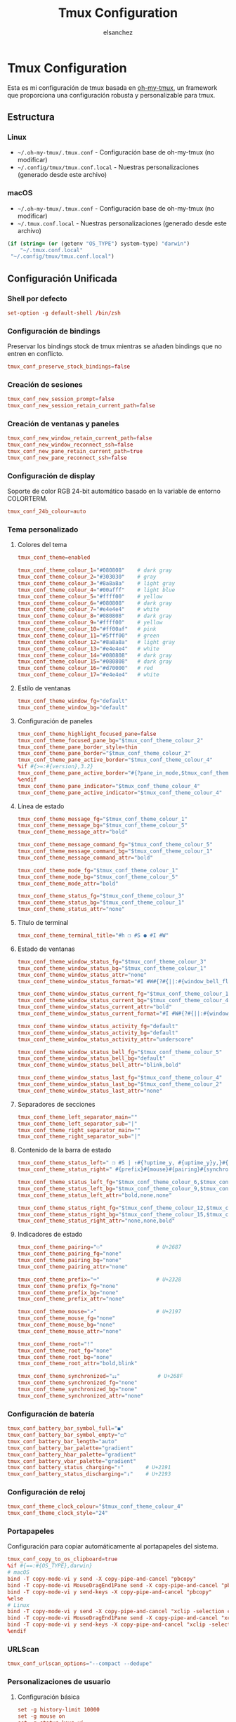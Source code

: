 #+TITLE: Tmux Configuration
#+AUTHOR: elsanchez
#+DESCRIPTION: Literate configuration for tmux using oh-my-tmux with cross-platform support
#+STARTUP: showeverything

* Tmux Configuration

Esta es mi configuración de tmux basada en [[https://github.com/gpakosz/.tmux][oh-my-tmux]], un framework que proporciona una configuración robusta y personalizable para tmux.

** Estructura

*** Linux
- =~/.oh-my-tmux/.tmux.conf= - Configuración base de oh-my-tmux (no modificar)
- =~/.config/tmux/tmux.conf.local= - Nuestras personalizaciones (generado desde este archivo)

*** macOS 
- =~/.oh-my-tmux/.tmux.conf= - Configuración base de oh-my-tmux (no modificar)
- =~/.tmux.conf.local= - Nuestras personalizaciones (generado desde este archivo)
  
#+NAME: tmux-config-path
#+begin_src emacs-lisp :results silent
(if (string= (or (getenv "OS_TYPE") system-type) "darwin")
    "~/.tmux.conf.local"
 "~/.config/tmux/tmux.conf.local")
#+end_src
** Configuración Unificada
#+PROPERTY: header-args :tangle (org-babel-ref-resolve "tmux-config-path")

*** Shell por defecto

#+begin_src conf
set-option -g default-shell /bin/zsh
#+end_src

*** Configuración de bindings

Preservar los bindings stock de tmux mientras se añaden bindings que no entren en conflicto.

#+begin_src conf
tmux_conf_preserve_stock_bindings=false
#+end_src

*** Creación de sesiones

#+begin_src conf
tmux_conf_new_session_prompt=false
tmux_conf_new_session_retain_current_path=false
#+end_src

*** Creación de ventanas y paneles

#+begin_src conf
tmux_conf_new_window_retain_current_path=false
tmux_conf_new_window_reconnect_ssh=false
tmux_conf_new_pane_retain_current_path=true
tmux_conf_new_pane_reconnect_ssh=false
#+end_src

*** Configuración de display

Soporte de color RGB 24-bit automático basado en la variable de entorno COLORTERM.

#+begin_src conf
tmux_conf_24b_colour=auto
#+end_src

*** Tema personalizado

**** Colores del tema

#+begin_src conf
tmux_conf_theme=enabled

tmux_conf_theme_colour_1="#080808"    # dark gray
tmux_conf_theme_colour_2="#303030"    # gray
tmux_conf_theme_colour_3="#8a8a8a"    # light gray
tmux_conf_theme_colour_4="#00afff"    # light blue
tmux_conf_theme_colour_5="#ffff00"    # yellow
tmux_conf_theme_colour_6="#080808"    # dark gray
tmux_conf_theme_colour_7="#e4e4e4"    # white
tmux_conf_theme_colour_8="#080808"    # dark gray
tmux_conf_theme_colour_9="#ffff00"    # yellow
tmux_conf_theme_colour_10="#ff00af"   # pink
tmux_conf_theme_colour_11="#5fff00"   # green
tmux_conf_theme_colour_12="#8a8a8a"   # light gray
tmux_conf_theme_colour_13="#e4e4e4"   # white
tmux_conf_theme_colour_14="#080808"   # dark gray
tmux_conf_theme_colour_15="#080808"   # dark gray
tmux_conf_theme_colour_16="#d70000"   # red
tmux_conf_theme_colour_17="#e4e4e4"   # white
#+end_src

**** Estilo de ventanas

#+begin_src conf
tmux_conf_theme_window_fg="default"
tmux_conf_theme_window_bg="default"
#+end_src

**** Configuración de paneles

#+begin_src conf
tmux_conf_theme_highlight_focused_pane=false
tmux_conf_theme_focused_pane_bg="$tmux_conf_theme_colour_2"
tmux_conf_theme_pane_border_style=thin
tmux_conf_theme_pane_border="$tmux_conf_theme_colour_2"
tmux_conf_theme_pane_active_border="$tmux_conf_theme_colour_4"
%if #{>=:#{version},3.2}
tmux_conf_theme_pane_active_border="#{?pane_in_mode,$tmux_conf_theme_colour_9,#{?synchronize-panes,$tmux_conf_theme_colour_16,$tmux_conf_theme_colour_4}}"
%endif
tmux_conf_theme_pane_indicator="$tmux_conf_theme_colour_4"
tmux_conf_theme_pane_active_indicator="$tmux_conf_theme_colour_4"
#+end_src

**** Línea de estado

#+begin_src conf
tmux_conf_theme_message_fg="$tmux_conf_theme_colour_1"
tmux_conf_theme_message_bg="$tmux_conf_theme_colour_5"
tmux_conf_theme_message_attr="bold"

tmux_conf_theme_message_command_fg="$tmux_conf_theme_colour_5"
tmux_conf_theme_message_command_bg="$tmux_conf_theme_colour_1"
tmux_conf_theme_message_command_attr="bold"

tmux_conf_theme_mode_fg="$tmux_conf_theme_colour_1"
tmux_conf_theme_mode_bg="$tmux_conf_theme_colour_5"
tmux_conf_theme_mode_attr="bold"

tmux_conf_theme_status_fg="$tmux_conf_theme_colour_3"
tmux_conf_theme_status_bg="$tmux_conf_theme_colour_1"
tmux_conf_theme_status_attr="none"
#+end_src

**** Título de terminal

#+begin_src conf
tmux_conf_theme_terminal_title="#h ❐ #S ● #I #W"
#+end_src

**** Estado de ventanas

#+begin_src conf
tmux_conf_theme_window_status_fg="$tmux_conf_theme_colour_3"
tmux_conf_theme_window_status_bg="$tmux_conf_theme_colour_1"
tmux_conf_theme_window_status_attr="none"
tmux_conf_theme_window_status_format="#I #W#{?#{||:#{window_bell_flag},#{window_zoomed_flag}}, ,}#{?window_bell_flag,!,}#{?window_zoomed_flag,Z,}"

tmux_conf_theme_window_status_current_fg="$tmux_conf_theme_colour_1"
tmux_conf_theme_window_status_current_bg="$tmux_conf_theme_colour_4"
tmux_conf_theme_window_status_current_attr="bold"
tmux_conf_theme_window_status_current_format="#I #W#{?#{||:#{window_bell_flag},#{window_zoomed_flag}}, ,}#{?window_bell_flag,!,}#{?window_zoomed_flag,Z,}"

tmux_conf_theme_window_status_activity_fg="default"
tmux_conf_theme_window_status_activity_bg="default"
tmux_conf_theme_window_status_activity_attr="underscore"

tmux_conf_theme_window_status_bell_fg="$tmux_conf_theme_colour_5"
tmux_conf_theme_window_status_bell_bg="default"
tmux_conf_theme_window_status_bell_attr="blink,bold"

tmux_conf_theme_window_status_last_fg="$tmux_conf_theme_colour_4"
tmux_conf_theme_window_status_last_bg="$tmux_conf_theme_colour_2"
tmux_conf_theme_window_status_last_attr="none"
#+end_src

**** Separadores de secciones

#+begin_src conf
tmux_conf_theme_left_separator_main=""
tmux_conf_theme_left_separator_sub="|"
tmux_conf_theme_right_separator_main=""
tmux_conf_theme_right_separator_sub="|"
#+end_src

**** Contenido de la barra de estado

#+begin_src conf
tmux_conf_theme_status_left=" ❐ #S | ↑#{?uptime_y, #{uptime_y}y,}#{?uptime_d, #{uptime_d}d,}#{?uptime_h, #{uptime_h}h,}#{?uptime_m, #{uptime_m}m,} "
tmux_conf_theme_status_right=" #{prefix}#{mouse}#{pairing}#{synchronized}#{?battery_status,#{battery_status},}#{?battery_bar, #{battery_bar},}#{?battery_percentage, #{battery_percentage},} , %R , %d %b | #{username}#{root} | #{hostname} "

tmux_conf_theme_status_left_fg="$tmux_conf_theme_colour_6,$tmux_conf_theme_colour_7,$tmux_conf_theme_colour_8"
tmux_conf_theme_status_left_bg="$tmux_conf_theme_colour_9,$tmux_conf_theme_colour_10,$tmux_conf_theme_colour_11"
tmux_conf_theme_status_left_attr="bold,none,none"

tmux_conf_theme_status_right_fg="$tmux_conf_theme_colour_12,$tmux_conf_theme_colour_13,$tmux_conf_theme_colour_14"
tmux_conf_theme_status_right_bg="$tmux_conf_theme_colour_15,$tmux_conf_theme_colour_16,$tmux_conf_theme_colour_17"
tmux_conf_theme_status_right_attr="none,none,bold"
#+end_src

**** Indicadores de estado

#+begin_src conf
tmux_conf_theme_pairing="⚇"                 # U+2687
tmux_conf_theme_pairing_fg="none"
tmux_conf_theme_pairing_bg="none"
tmux_conf_theme_pairing_attr="none"

tmux_conf_theme_prefix="⌨"                  # U+2328
tmux_conf_theme_prefix_fg="none"
tmux_conf_theme_prefix_bg="none"
tmux_conf_theme_prefix_attr="none"

tmux_conf_theme_mouse="↗"                   # U+2197
tmux_conf_theme_mouse_fg="none"
tmux_conf_theme_mouse_bg="none"
tmux_conf_theme_mouse_attr="none"

tmux_conf_theme_root="!"
tmux_conf_theme_root_fg="none"
tmux_conf_theme_root_bg="none"
tmux_conf_theme_root_attr="bold,blink"

tmux_conf_theme_synchronized="⚏"            # U+268F
tmux_conf_theme_synchronized_fg="none"
tmux_conf_theme_synchronized_bg="none"
tmux_conf_theme_synchronized_attr="none"
#+end_src

*** Configuración de batería

#+begin_src conf
tmux_conf_battery_bar_symbol_full="◼"
tmux_conf_battery_bar_symbol_empty="◻"
tmux_conf_battery_bar_length="auto"
tmux_conf_battery_bar_palette="gradient"
tmux_conf_battery_hbar_palette="gradient"
tmux_conf_battery_vbar_palette="gradient"
tmux_conf_battery_status_charging="↑"       # U+2191
tmux_conf_battery_status_discharging="↓"    # U+2193
#+end_src

*** Configuración de reloj

#+begin_src conf
tmux_conf_theme_clock_colour="$tmux_conf_theme_colour_4"
tmux_conf_theme_clock_style="24"
#+end_src

*** Portapapeles

Configuración para copiar automáticamente al portapapeles del sistema.

#+begin_src conf
tmux_conf_copy_to_os_clipboard=true
%if #{==:#{OS_TYPE},darwin}
# macOS
bind -T copy-mode-vi y send -X copy-pipe-and-cancel "pbcopy"
bind -T copy-mode-vi MouseDragEnd1Pane send -X copy-pipe-and-cancel "pbcopy"
bind -T copy-mode-vi y send-keys -X copy-pipe-and-cancel "pbcopy"
%else
# Linux
bind -T copy-mode-vi y send -X copy-pipe-and-cancel "xclip -selection clipboard -in"
bind -T copy-mode-vi MouseDragEnd1Pane send -X copy-pipe-and-cancel "xclip -selection clipboard -in"
bind -T copy-mode-vi y send-keys -X copy-pipe-and-cancel "xclip -selection clipboard -in"
%endif
#+end_src

*** URLScan

#+begin_src conf
tmux_conf_urlscan_options="--compact --dedupe"
#+end_src

*** Personalizaciones de usuario

**** Configuración básica

#+begin_src conf
set -g history-limit 10000
set -g mouse on
set -g status-keys vi
set -g mode-keys vi
#+end_src

**** Cambio de prefix

Cambiar el prefix de C-b a C-a.

#+begin_src conf
set -gu prefix2
unbind C-a
unbind C-b
set -g prefix C-a
bind C-a send-prefix
#+end_src

*** Configuración de TPM (Tmux Plugin Manager)

**** Configuración de la barra de estado personalizada

#+begin_src conf
set -g status-interval 30
%if #{==:#{OS_TYPE},darwin}
set -g status-right '%Y-%m-%d %H:%M'
%else
set -g status-right '#(~/.config/tmux/tmux-status-info.sh) | %Y-%m-%d %H:%M'
%endif
#+end_src

**** Configuración de TPM

#+begin_src conf
tmux_conf_update_plugins_on_launch=true
tmux_conf_update_plugins_on_reload=true
tmux_conf_uninstall_plugins_on_reload=true
#+end_src

**** Plugins instalados

#+begin_src conf
set -g @plugin 'tmux-plugins/tpm'
set -g @plugin 'tmux-plugins/tmux-sensible'
set -g @plugin 'tmux-plugins/tmux-resurrect'
set -g @plugin 'tmux-plugins/tmux-continuum'
set -g @plugin 'tmux-plugins/tmux-prefix-highlight'
set -g @plugin 'tmux-plugins/tmux-open'
set -g @plugin 'tmux-plugins/tmux-copycat'
#+end_src

**** Configuración de plugins

#+begin_src conf
set -g @continuum-restore 'on'
set -g @resurrect-capture-pane-contents 'on'

%if #{==:#{OS_TYPE},darwin}
run '~/.tmux/plugins/tpm/tpm'
%else
run '~/.config/tmux/plugins/tpm/tpm'
%endif
#+end_src
